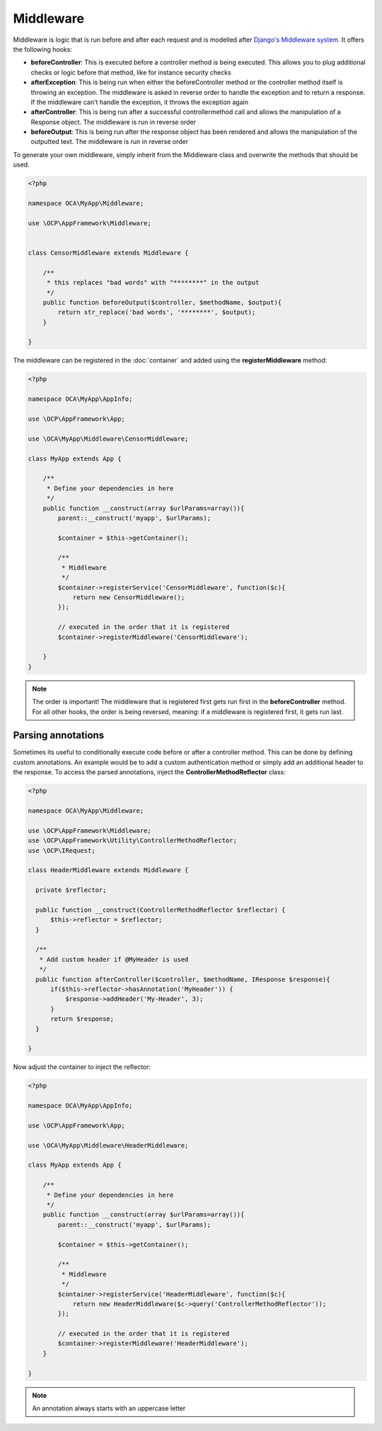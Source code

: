 ==========
Middleware
==========

.. sectionauthor:: Bernhard Posselt <dev@bernhard-posselt.com>

Middleware is logic that is run before and after each request and is modelled after `Django's Middleware system <https://docs.djangoproject.com/en/dev/topics/http/middleware/>`_. It offers the following hooks:

* **beforeController**: This is executed before a controller method is being executed. This allows you to plug additional checks or logic before that method, like for instance security checks
* **afterException**: This is being run when either the beforeController method or the controller method itself is throwing an exception. The middleware is asked in reverse order to handle the exception and to return a response. If the middleware can't handle the exception, it throws the exception again
* **afterController**: This is being run after a successful controllermethod call and allows the manipulation of a Response object. The middleware is run in reverse order
* **beforeOutput**: This is being run after the response object has been rendered and allows the manipulation of the outputted text. The middleware is run in reverse order

To generate your own middleware, simply inherit from the Middleware class and overwrite the methods that should be used.


.. code-block:: php

  <?php

  namespace OCA\MyApp\Middleware;

  use \OCP\AppFramework\Middleware;


  class CensorMiddleware extends Middleware {

      /**
       * this replaces "bad words" with "********" in the output
       */
      public function beforeOutput($controller, $methodName, $output){
          return str_replace('bad words', '********', $output);
      }

  }

The middleware can be registered in the :doc:`container` and added using the **registerMiddleware** method:

.. code-block:: php

  <?php

  namespace OCA\MyApp\AppInfo;

  use \OCP\AppFramework\App;

  use \OCA\MyApp\Middleware\CensorMiddleware;

  class MyApp extends App {

      /**
       * Define your dependencies in here
       */
      public function __construct(array $urlParams=array()){
          parent::__construct('myapp', $urlParams);
  
          $container = $this->getContainer();
  
          /**
           * Middleware
           */
          $container->registerService('CensorMiddleware', function($c){
              return new CensorMiddleware();
          });
      
          // executed in the order that it is registered
          $container->registerMiddleware('CensorMiddleware');
  
      }
  }


.. note::

  The order is important! The middleware that is registered first gets run first in the **beforeController** method. For all other hooks, the order is being reversed, meaning: if a middleware is registered first, it gets run last.


Parsing annotations 
===================
Sometimes its useful to conditionally execute code before or after a controller method. This can be done by defining custom annotations. An example would be to add a custom authentication method or simply add an additional header to the response. To access the parsed annotations, inject the **ControllerMethodReflector** class:

.. code-block:: php

  <?php

  namespace OCA\MyApp\Middleware;

  use \OCP\AppFramework\Middleware;
  use \OCP\AppFramework\Utility\ControllerMethodReflector;
  use \OCP\IRequest;

  class HeaderMiddleware extends Middleware {

    private $reflector;

    public function __construct(ControllerMethodReflector $reflector) {
        $this->reflector = $reflector;
    }

    /**
     * Add custom header if @MyHeader is used
     */
    public function afterController($controller, $methodName, IResponse $response){
        if($this->reflector->hasAnnotation('MyHeader')) {
            $response->addHeader('My-Header', 3);
        }
        return $response;
    }

  }

Now adjust the container to inject the reflector:

.. code-block:: php

  <?php

  namespace OCA\MyApp\AppInfo;

  use \OCP\AppFramework\App;

  use \OCA\MyApp\Middleware\HeaderMiddleware;

  class MyApp extends App {

      /**
       * Define your dependencies in here
       */
      public function __construct(array $urlParams=array()){
          parent::__construct('myapp', $urlParams);
  
          $container = $this->getContainer();
  
          /**
           * Middleware
           */
          $container->registerService('HeaderMiddleware', function($c){
              return new HeaderMiddleware($c->query('ControllerMethodReflector'));
          });

          // executed in the order that it is registered
          $container->registerMiddleware('HeaderMiddleware');
      }

  }

.. note:: An annotation always starts with an uppercase letter
